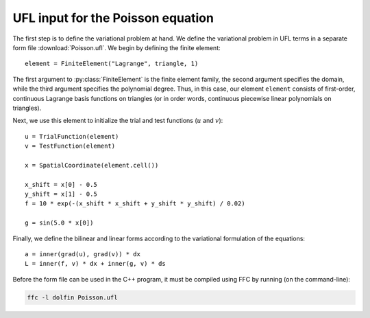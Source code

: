 UFL input for the Poisson equation
==================================

The first step is to define the variational problem at hand. We define
the variational problem in UFL terms in a separate form file
:download:`Poisson.ufl`.  We begin by defining the finite element::

   element = FiniteElement("Lagrange", triangle, 1)

The first argument to :py:class:`FiniteElement` is the finite element
family, the second argument specifies the domain, while the third
argument specifies the polynomial degree. Thus, in this case, our
element ``element`` consists of first-order, continuous Lagrange basis
functions on triangles (or in order words, continuous piecewise linear
polynomials on triangles).

Next, we use this element to initialize the trial and test functions
(:math:`u` and :math:`v`)::

   u = TrialFunction(element)
   v = TestFunction(element)

   x = SpatialCoordinate(element.cell())

   x_shift = x[0] - 0.5
   y_shift = x[1] - 0.5
   f = 10 * exp(-(x_shift * x_shift + y_shift * y_shift) / 0.02)

   g = sin(5.0 * x[0])

Finally, we define the bilinear and linear forms according to the
variational formulation of the equations::

   a = inner(grad(u), grad(v)) * dx
   L = inner(f, v) * dx + inner(g, v) * ds

Before the form file can be used in the C++ program, it must be
compiled using FFC by running (on the command-line):

.. code-block:: sh

   ffc -l dolfin Poisson.ufl
